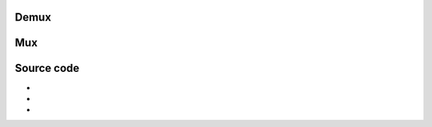 Demux
-----

.. raw:: mediawiki

   {{Module|name=avi|type=Access demux|description=[[AVI]] demuxer|sc=none}}

.. raw:: mediawiki

   {{Option
   |name=avi-interleaved
   |value=boolean
   |default=disabled
   |description=Force interleaved method
   }}

.. raw:: mediawiki

   {{Option
   |name=avi-index
   |value=integer
   |default=0
   |select={0,1,2,3}
   |description=Recreate a index for the AVI file. Use this if your AVI file is damaged or incomplete (not seekable). 0 ("Ask for action"), 1 ("Always fix"), 2 ("Never fix"), 3 ("Fix when necessary")
   }}

.. raw:: mediawiki

   {{Clear}}

Mux
---

.. raw:: mediawiki

   {{Module|name=avi|type=Muxer|description=[[AVI]] muxer|sc=avi}}

.. raw:: mediawiki

   {{Option
   |name=sout-avi-artist
   |value=string
   |default=NULL
   |description=Artist
   }}

.. raw:: mediawiki

   {{Option
   |name=sout-avi-date
   |value=string
   |default=NULL
   |description=Date
   }}

.. raw:: mediawiki

   {{Option
   |name=sout-avi-genre
   |value=string
   |default=NULL
   |description=Genre
   }}

.. raw:: mediawiki

   {{Option
   |name=sout-avi-copyright
   |value=string
   |default=NULL
   |description=Copyright
   }}

.. raw:: mediawiki

   {{Option
   |name=sout-avi-comment
   |value=string
   |default=NULL
   |description=Comment
   }}

.. raw:: mediawiki

   {{Option
   |name=sout-avi-name
   |value=string
   |default=NULL
   |description=Name
   }}

.. raw:: mediawiki

   {{Option
   |name=sout-avi-subject
   |value=string
   |default=NULL
   |description=Subject
   }}

.. raw:: mediawiki

   {{Option
   |name=sout-avi-encoder
   |value=string
   |default="VLC Media Player - " <var>VERSION_MESSAGE</var>
   |description=Encoder
   }}

.. raw:: mediawiki

   {{Option
   |name=sout-avi-keywords
   |value=string
   |default=NULL
   |description=Keywords
   }}

.. raw:: mediawiki

   {{Clear}}

Source code
-----------

-  

   .. raw:: mediawiki

      {{VLCSourceFile|modules/demux/avi/avi.c}}

-  

   .. raw:: mediawiki

      {{VLCSourceFile|modules/mux/avi.c}}

-  

   .. raw:: mediawiki

      {{VLCSourceFolder|modules/demux/avi}}

.. raw:: mediawiki

   {{Documentation}}
